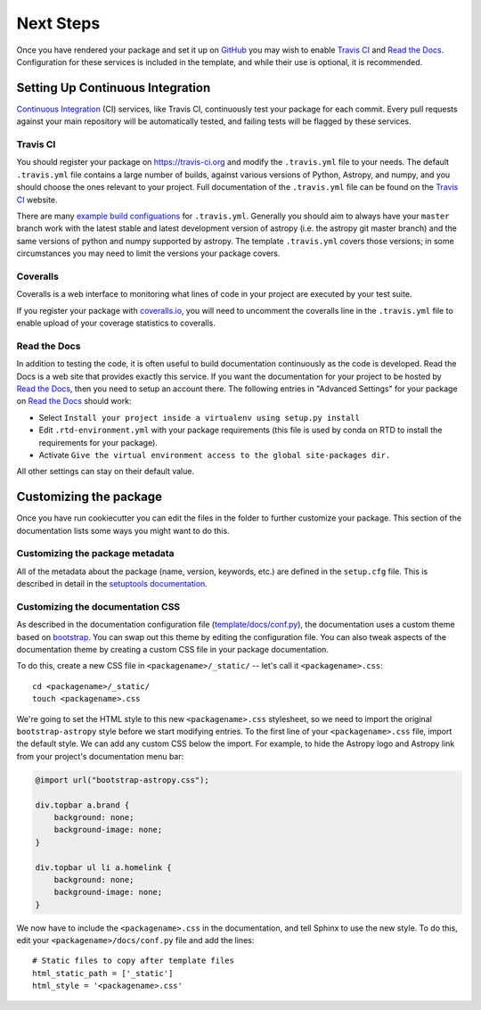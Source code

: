 .. _next-steps:

Next Steps
==========

Once you have rendered your package and set it up on `GitHub
<https://github.com>`__ you may wish to enable `Travis CI
<https://travis-ci.org>`_ and
`Read the Docs <https://readthedocs.org/>`_.  Configuration for these services
is included in the template, and while their use is optional, it is
recommended.

Setting Up Continuous Integration
---------------------------------

`Continuous Integration
<https://github.com/astropy/astropy/wiki/Continuous-Integration>`__ (CI)
services, like Travis CI, continuously test your package
for each commit. Every pull requests against your main repository will be
automatically tested, and failing tests will be flagged by these services.

Travis CI
#########

You should register your package on https://travis-ci.org and modify the
``.travis.yml`` file to your needs. The default ``.travis.yml`` file contains a
large number of builds, against various versions of Python, Astropy, and
numpy, and you should choose the ones relevant to your project. Full documentation
of the ``.travis.yml`` file can be found on the
`Travis CI <https://docs.travis-ci.com/user/for-beginners/>`__ website.

There  are many `example build configuations
<https://github.com/astropy/astropy/wiki/travis-ci-test-status>`__ for
``.travis.yml``. Generally you should aim to always have your ``master`` branch
work with the latest stable and latest development version of astropy (i.e. the
astropy git master branch) and the same versions of python and numpy supported
by astropy.  The template ``.travis.yml`` covers those versions; in some
circumstances you may need to limit the versions your package covers.

Coveralls
#########

Coveralls is a web interface to monitoring what lines of code in your project
are executed by your test suite.

If you register your package with `coveralls.io <https://coveralls.io/>`_, you
will need to uncomment the coveralls line in the ``.travis.yml`` file to enable
upload of your coverage statistics to coveralls.

Read the Docs
#############

In addition to testing the code, it is often useful to build documentation
continuously as the code is developed. Read the Docs is a web site that
provides exactly this service.  If you want the documentation for your
project to be hosted by `Read the Docs
<https://readthedocs.org>`__, then you need to setup an account there. The
following entries in "Advanced Settings" for your package on `Read the Docs
<https://readthedocs.org>`__ should work:

- Select ``Install your project inside a virtualenv using setup.py install``
- Edit ``.rtd-environment.yml`` with your package requirements (this file is
  used by conda on RTD to install the requirements for your package).
- Activate ``Give the virtual environment access to the global site-packages
  dir.``

All other settings can stay on their default value.

Customizing the package
-----------------------

Once you have run cookiecutter you can edit the files in the folder to further
customize your package. This section of the documentation lists some ways you
might want to do this.

Customizing the package metadata
################################

All of the metadata about the package (name, version, keywords, etc.) are
defined in the ``setup.cfg`` file. This is described in detail in the
`setuptools documentation <https://setuptools.readthedocs.io/en/latest/setuptools.html#configuring-setup-using-setup-cfg-files>`_.

Customizing the documentation CSS
#################################

As described in the documentation configuration file (`template/docs/conf.py
<https://github.com/astropy/package-template/blob/master/docs/conf.py#L95>`_),
the documentation uses a custom theme based on `bootstrap
<http://getbootstrap.com/css/>`_. You can swap out this theme by editing the
configuration file. You can also tweak aspects of the documentation theme by
creating a custom CSS file in your package documentation.

To do this, create a new CSS file in ``<packagename>/_static/`` -- let's call it
``<packagename>.css``::

    cd <packagename>/_static/
    touch <packagename>.css

We're going to set the HTML style to this new ``<packagename>.css`` stylesheet,
so we need to import the original ``bootstrap-astropy`` style before we start
modifying entries. To the first line of your ``<packagename>.css`` file, import
the default style. We can add any custom CSS below the import. For example, to
hide the Astropy logo and Astropy link from your project's documentation menu
bar:

.. code-block:: css

    @import url("bootstrap-astropy.css");

    div.topbar a.brand {
        background: none;
        background-image: none;
    }

    div.topbar ul li a.homelink {
        background: none;
        background-image: none;
    }

We now have to include the ``<packagename>.css`` in the documentation, and tell
Sphinx to use the new style. To do this, edit your
``<packagename>/docs/conf.py`` file and add the lines::

    # Static files to copy after template files
    html_static_path = ['_static']
    html_style = '<packagename>.css'
